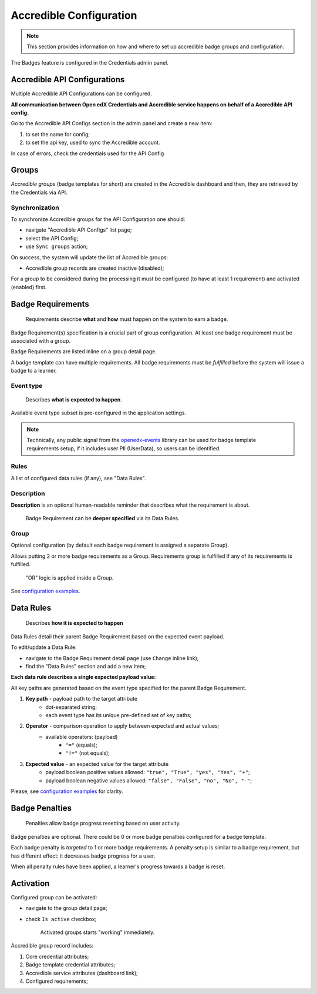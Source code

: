 Accredible Configuration
========================

.. note::

    This section provides information on how and where to set up accredible badge groups and configuration.

The Badges feature is configured in the Credentials admin panel.

.. image:: ../../_static/images/badges/badges-admin.png
        :alt: Badges administration

Accredible API Configurations
--------------------

Multiple Accredible API Configurations can be configured.

**All communication between Open edX Credentials and Accredible service happens on behalf of a Accredible API config.**

Go to the Accredible API Configs section in the admin panel and create a new item:

1. to set the name for config;
2. to set the api key, used to sync the Accredible account.

In case of errors, check the credentials used for the API Config

Groups
---------------

*Accredible groups* (badge templates for short) are created in the Accredible dashboard and then, they are retrieved by the Credentials via API.

Synchronization
~~~~~~~~~~~~~~~

To synchronize Accredible groups for the API Configuration one should:

- navigate "Accredible API Configs" list page;
- select the API Config;
- use ``Sync groups`` action;

.. image:: ../../_static/images/badges/badges-admin-groups-sync.png
        :alt: Accredible groups synchronization

On success, the system will update the list of Accredible groups:

- Accredible group records are created inactive (disabled);

For a group to be considered during the processing it must be configured (to have at least 1 requirement) and activated (enabled) first.

Badge Requirements
------------------

    Requirements describe **what** and **how** must happen on the system to earn a badge.

Badge Requirement(s) specification is a crucial part of group configuration.
At least one badge requirement must be associated with a group.

Badge Requirements are listed inline on a group detail page.

.. image:: ../../_static/images/badges/badges-admin-template-requirements.png
        :alt: Credly badge template requirements

A badge template can have multiple requirements. All badge requirements must be *fulfilled* before the system will issue a badge to a learner.

Event type
~~~~~~~~~~

    Describes **what is expected to happen**.

Available event type subset is pre-configured in the application settings.

.. note::

    Technically, any public signal from the `openedx-events`_ library can be used for badge template requirements setup, if it includes user PII (UserData), so users can be identified.

Rules
~~~~~

A list of configured data rules (if any), see "Data Rules".

Description
~~~~~~~~~~~

**Description** is an optional human-readable reminder that describes what the requirement is about.

    Badge Requirement can be **deeper specified** via its Data Rules.

Group
~~~~~

Optional configuration (by default each badge requirement is assigned a separate Group).

Allows putting 2 or more badge requirements as a Group.
Requirements group is fulfilled if any of its requirements is fulfilled.

    "OR" logic is applied inside a Group.

.. image:: ../../_static/images/badges/badges-admin-rules-group.png
        :alt: Badge requirement rules group

See `configuration examples`_.

Data Rules
----------

    Describes **how it is expected to happen**

Data Rules detail their parent Badge Requirement based on the expected event payload.

To edit/update a Data Rule:

- navigate to the Badge Requirement detail page (use ``Change`` inline link);
- find the "Data Rules" section and add a new item;

.. image:: ../../_static/images/badges/badges-admin-requirement-rules.png
        :alt: Badge requirement rules edit

**Each data rule describes a single expected payload value:**

All key paths are generated based on the event type specified for the parent Badge Requirement.

.. image:: ../../_static/images/badges/badges-admin-data-rules.png
        :alt: Badge requirement data rules

1. **Key path** - payload path to the target attribute
    - dot-separated string;
    - each event type has its unique pre-defined set of key paths;
2. **Operator** - comparison operation to apply between expected and actual values;
    - available operators: (payload)
        -  ``"="`` (equals);
        - ``"!="`` (not equals);
3. **Expected value** - an expected value for the target attribute
    - payload boolean positive values allowed: ``"true", "True", "yes", "Yes", "+"``;
    - payload boolean negative values allowed: ``"false", "False", "no", "No", "-"``;


Please, see `configuration examples`_ for clarity.

Badge Penalties
---------------

    Penalties allow badge progress resetting based on user activity.

Badge penalties are optional.
There could be 0 or more badge penalties configured for a badge template.

Each badge penalty is *targeted* to 1 or more badge requirements.
A penalty setup is similar to a badge requirement, but has different effect: it decreases badge progress for a user.

When all penalty rules have been applied, a learner's progress towards a badge is reset.

.. image:: ../../_static/images/badges/badges-admin-penalty-rules.png
        :alt: Badge penalty rules edit

Activation
----------

Configured group can be activated:

- navigate to the group detail page;
- check ``Is active`` checkbox;

    Activated groups starts "working" immediately.

Accredible group record includes:

1. Core credential attributes;
2. Badge template credential attributes;
3. Accredible service attributes (dashboard link);
4. Configured requirements;

.. _`configuration examples`: examples.html
.. _openedx-events: https://github.com/openedx/openedx-events
